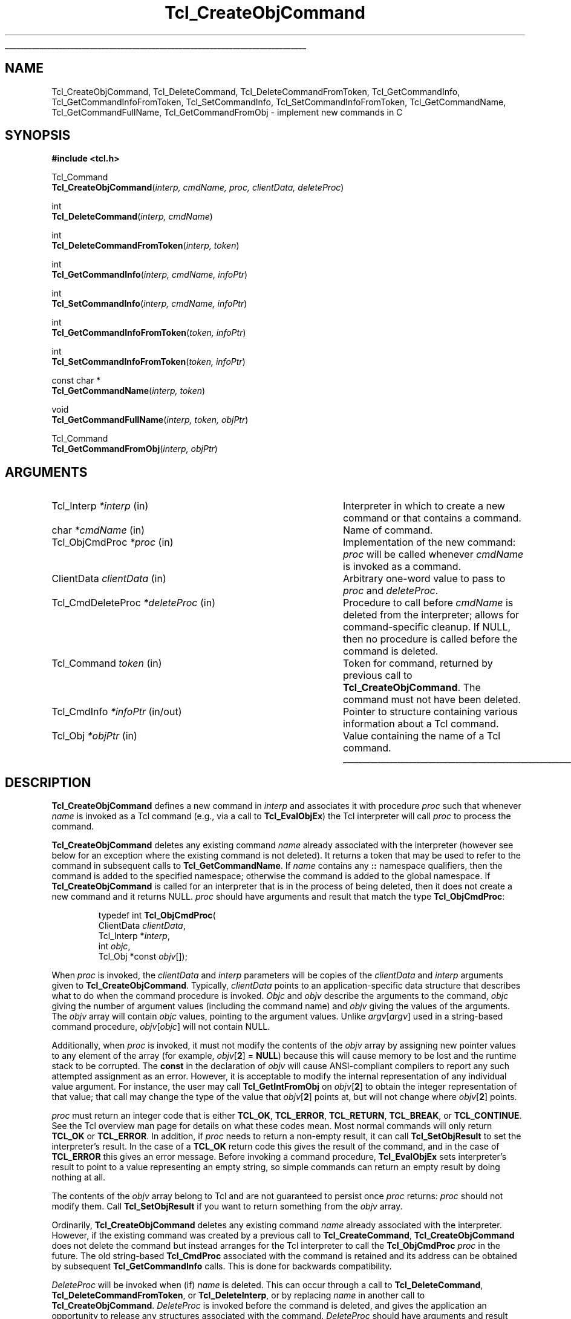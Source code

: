 '\"
'\" Copyright (c) 1996-1997 Sun Microsystems, Inc.
'\"
'\" See the file "license.terms" for information on usage and redistribution
'\" of this file, and for a DISCLAIMER OF ALL WARRANTIES.
'\" 
.TH Tcl_CreateObjCommand 3 8.0 Tcl "Tcl Library Procedures"
.\" The -*- nroff -*- definitions below are for supplemental macros used
.\" in Tcl/Tk manual entries.
.\"
.\" .AP type name in/out ?indent?
.\"	Start paragraph describing an argument to a library procedure.
.\"	type is type of argument (int, etc.), in/out is either "in", "out",
.\"	or "in/out" to describe whether procedure reads or modifies arg,
.\"	and indent is equivalent to second arg of .IP (shouldn't ever be
.\"	needed;  use .AS below instead)
.\"
.\" .AS ?type? ?name?
.\"	Give maximum sizes of arguments for setting tab stops.  Type and
.\"	name are examples of largest possible arguments that will be passed
.\"	to .AP later.  If args are omitted, default tab stops are used.
.\"
.\" .BS
.\"	Start box enclosure.  From here until next .BE, everything will be
.\"	enclosed in one large box.
.\"
.\" .BE
.\"	End of box enclosure.
.\"
.\" .CS
.\"	Begin code excerpt.
.\"
.\" .CE
.\"	End code excerpt.
.\"
.\" .VS ?version? ?br?
.\"	Begin vertical sidebar, for use in marking newly-changed parts
.\"	of man pages.  The first argument is ignored and used for recording
.\"	the version when the .VS was added, so that the sidebars can be
.\"	found and removed when they reach a certain age.  If another argument
.\"	is present, then a line break is forced before starting the sidebar.
.\"
.\" .VE
.\"	End of vertical sidebar.
.\"
.\" .DS
.\"	Begin an indented unfilled display.
.\"
.\" .DE
.\"	End of indented unfilled display.
.\"
.\" .SO ?manpage?
.\"	Start of list of standard options for a Tk widget. The manpage
.\"	argument defines where to look up the standard options; if
.\"	omitted, defaults to "options". The options follow on successive
.\"	lines, in three columns separated by tabs.
.\"
.\" .SE
.\"	End of list of standard options for a Tk widget.
.\"
.\" .OP cmdName dbName dbClass
.\"	Start of description of a specific option.  cmdName gives the
.\"	option's name as specified in the class command, dbName gives
.\"	the option's name in the option database, and dbClass gives
.\"	the option's class in the option database.
.\"
.\" .UL arg1 arg2
.\"	Print arg1 underlined, then print arg2 normally.
.\"
.\" .QW arg1 ?arg2?
.\"	Print arg1 in quotes, then arg2 normally (for trailing punctuation).
.\"
.\" .PQ arg1 ?arg2?
.\"	Print an open parenthesis, arg1 in quotes, then arg2 normally
.\"	(for trailing punctuation) and then a closing parenthesis.
.\"
.\"	# Set up traps and other miscellaneous stuff for Tcl/Tk man pages.
.if t .wh -1.3i ^B
.nr ^l \n(.l
.ad b
.\"	# Start an argument description
.de AP
.ie !"\\$4"" .TP \\$4
.el \{\
.   ie !"\\$2"" .TP \\n()Cu
.   el          .TP 15
.\}
.ta \\n()Au \\n()Bu
.ie !"\\$3"" \{\
\&\\$1 \\fI\\$2\\fP (\\$3)
.\".b
.\}
.el \{\
.br
.ie !"\\$2"" \{\
\&\\$1	\\fI\\$2\\fP
.\}
.el \{\
\&\\fI\\$1\\fP
.\}
.\}
..
.\"	# define tabbing values for .AP
.de AS
.nr )A 10n
.if !"\\$1"" .nr )A \\w'\\$1'u+3n
.nr )B \\n()Au+15n
.\"
.if !"\\$2"" .nr )B \\w'\\$2'u+\\n()Au+3n
.nr )C \\n()Bu+\\w'(in/out)'u+2n
..
.AS Tcl_Interp Tcl_CreateInterp in/out
.\"	# BS - start boxed text
.\"	# ^y = starting y location
.\"	# ^b = 1
.de BS
.br
.mk ^y
.nr ^b 1u
.if n .nf
.if n .ti 0
.if n \l'\\n(.lu\(ul'
.if n .fi
..
.\"	# BE - end boxed text (draw box now)
.de BE
.nf
.ti 0
.mk ^t
.ie n \l'\\n(^lu\(ul'
.el \{\
.\"	Draw four-sided box normally, but don't draw top of
.\"	box if the box started on an earlier page.
.ie !\\n(^b-1 \{\
\h'-1.5n'\L'|\\n(^yu-1v'\l'\\n(^lu+3n\(ul'\L'\\n(^tu+1v-\\n(^yu'\l'|0u-1.5n\(ul'
.\}
.el \}\
\h'-1.5n'\L'|\\n(^yu-1v'\h'\\n(^lu+3n'\L'\\n(^tu+1v-\\n(^yu'\l'|0u-1.5n\(ul'
.\}
.\}
.fi
.br
.nr ^b 0
..
.\"	# VS - start vertical sidebar
.\"	# ^Y = starting y location
.\"	# ^v = 1 (for troff;  for nroff this doesn't matter)
.de VS
.if !"\\$2"" .br
.mk ^Y
.ie n 'mc \s12\(br\s0
.el .nr ^v 1u
..
.\"	# VE - end of vertical sidebar
.de VE
.ie n 'mc
.el \{\
.ev 2
.nf
.ti 0
.mk ^t
\h'|\\n(^lu+3n'\L'|\\n(^Yu-1v\(bv'\v'\\n(^tu+1v-\\n(^Yu'\h'-|\\n(^lu+3n'
.sp -1
.fi
.ev
.\}
.nr ^v 0
..
.\"	# Special macro to handle page bottom:  finish off current
.\"	# box/sidebar if in box/sidebar mode, then invoked standard
.\"	# page bottom macro.
.de ^B
.ev 2
'ti 0
'nf
.mk ^t
.if \\n(^b \{\
.\"	Draw three-sided box if this is the box's first page,
.\"	draw two sides but no top otherwise.
.ie !\\n(^b-1 \h'-1.5n'\L'|\\n(^yu-1v'\l'\\n(^lu+3n\(ul'\L'\\n(^tu+1v-\\n(^yu'\h'|0u'\c
.el \h'-1.5n'\L'|\\n(^yu-1v'\h'\\n(^lu+3n'\L'\\n(^tu+1v-\\n(^yu'\h'|0u'\c
.\}
.if \\n(^v \{\
.nr ^x \\n(^tu+1v-\\n(^Yu
\kx\h'-\\nxu'\h'|\\n(^lu+3n'\ky\L'-\\n(^xu'\v'\\n(^xu'\h'|0u'\c
.\}
.bp
'fi
.ev
.if \\n(^b \{\
.mk ^y
.nr ^b 2
.\}
.if \\n(^v \{\
.mk ^Y
.\}
..
.\"	# DS - begin display
.de DS
.RS
.nf
.sp
..
.\"	# DE - end display
.de DE
.fi
.RE
.sp
..
.\"	# SO - start of list of standard options
.de SO
'ie '\\$1'' .ds So \\fBoptions\\fR
'el .ds So \\fB\\$1\\fR
.SH "STANDARD OPTIONS"
.LP
.nf
.ta 5.5c 11c
.ft B
..
.\"	# SE - end of list of standard options
.de SE
.fi
.ft R
.LP
See the \\*(So manual entry for details on the standard options.
..
.\"	# OP - start of full description for a single option
.de OP
.LP
.nf
.ta 4c
Command-Line Name:	\\fB\\$1\\fR
Database Name:	\\fB\\$2\\fR
Database Class:	\\fB\\$3\\fR
.fi
.IP
..
.\"	# CS - begin code excerpt
.de CS
.RS
.nf
.ta .25i .5i .75i 1i
..
.\"	# CE - end code excerpt
.de CE
.fi
.RE
..
.\"	# UL - underline word
.de UL
\\$1\l'|0\(ul'\\$2
..
.\"	# QW - apply quotation marks to word
.de QW
.ie '\\*(lq'"' ``\\$1''\\$2
.\"" fix emacs highlighting
.el \\*(lq\\$1\\*(rq\\$2
..
.\"	# PQ - apply parens and quotation marks to word
.de PQ
.ie '\\*(lq'"' (``\\$1''\\$2)\\$3
.\"" fix emacs highlighting
.el (\\*(lq\\$1\\*(rq\\$2)\\$3
..
.\"	# QR - quoted range
.de QR
.ie '\\*(lq'"' ``\\$1''\\-``\\$2''\\$3
.\"" fix emacs highlighting
.el \\*(lq\\$1\\*(rq\\-\\*(lq\\$2\\*(rq\\$3
..
.\"	# MT - "empty" string
.de MT
.QW ""
..
.BS
.SH NAME
Tcl_CreateObjCommand, Tcl_DeleteCommand, Tcl_DeleteCommandFromToken, Tcl_GetCommandInfo, Tcl_GetCommandInfoFromToken, Tcl_SetCommandInfo, Tcl_SetCommandInfoFromToken, Tcl_GetCommandName, Tcl_GetCommandFullName, Tcl_GetCommandFromObj \- implement new commands in C
.SH SYNOPSIS
.nf
\fB#include <tcl.h>\fR
.sp
Tcl_Command
\fBTcl_CreateObjCommand\fR(\fIinterp, cmdName, proc, clientData, deleteProc\fR)
.sp
int
\fBTcl_DeleteCommand\fR(\fIinterp, cmdName\fR)
.sp
int
\fBTcl_DeleteCommandFromToken\fR(\fIinterp, token\fR)
.sp
int
\fBTcl_GetCommandInfo\fR(\fIinterp, cmdName, infoPtr\fR)
.sp
int
\fBTcl_SetCommandInfo\fR(\fIinterp, cmdName, infoPtr\fR)
.sp
int
\fBTcl_GetCommandInfoFromToken\fR(\fItoken, infoPtr\fR)
.sp
int
\fBTcl_SetCommandInfoFromToken\fR(\fItoken, infoPtr\fR)
.sp
const char *
\fBTcl_GetCommandName\fR(\fIinterp, token\fR)
.sp
void
\fBTcl_GetCommandFullName\fR(\fIinterp, token, objPtr\fR)
.sp
Tcl_Command
\fBTcl_GetCommandFromObj\fR(\fIinterp, objPtr\fR)
.SH ARGUMENTS
.AS Tcl_CmdDeleteProc *deleteProc in/out
.AP Tcl_Interp *interp in
Interpreter in which to create a new command or that contains a command.
.AP char *cmdName in
Name of command.
.AP Tcl_ObjCmdProc *proc in
Implementation of the new command: \fIproc\fR will be called whenever
\fIcmdName\fR is invoked as a command.
.AP ClientData clientData in
Arbitrary one-word value to pass to \fIproc\fR and \fIdeleteProc\fR.
.AP Tcl_CmdDeleteProc *deleteProc in
Procedure to call before \fIcmdName\fR is deleted from the interpreter;
allows for command-specific cleanup. If NULL, then no procedure is
called before the command is deleted.
.AP Tcl_Command token in
Token for command, returned by previous call to \fBTcl_CreateObjCommand\fR.
The command must not have been deleted.
.AP Tcl_CmdInfo *infoPtr in/out
Pointer to structure containing various information about a
Tcl command.
.AP Tcl_Obj *objPtr in
Value containing the name of a Tcl command.
.BE
.SH DESCRIPTION
.PP
\fBTcl_CreateObjCommand\fR defines a new command in \fIinterp\fR
and associates it with procedure \fIproc\fR
such that whenever \fIname\fR is
invoked as a Tcl command (e.g., via a call to \fBTcl_EvalObjEx\fR)
the Tcl interpreter will call \fIproc\fR to process the command.
.PP
\fBTcl_CreateObjCommand\fR deletes any existing command
\fIname\fR already associated with the interpreter
(however see below for an exception where the existing command
is not deleted).
It returns a token that may be used to refer
to the command in subsequent calls to \fBTcl_GetCommandName\fR.
If \fIname\fR contains any \fB::\fR namespace qualifiers,
then the command is added to the specified namespace;
otherwise the command is added to the global namespace.
If \fBTcl_CreateObjCommand\fR is called for an interpreter that is in
the process of being deleted, then it does not create a new command
and it returns NULL.
\fIproc\fR should have arguments and result that match the type
\fBTcl_ObjCmdProc\fR:
.PP
.CS
typedef int \fBTcl_ObjCmdProc\fR(
        ClientData \fIclientData\fR,
        Tcl_Interp *\fIinterp\fR,
        int \fIobjc\fR,
        Tcl_Obj *const \fIobjv\fR[]);
.CE
.PP
When \fIproc\fR is invoked, the \fIclientData\fR and \fIinterp\fR parameters
will be copies of the \fIclientData\fR and \fIinterp\fR arguments given to
\fBTcl_CreateObjCommand\fR.  Typically, \fIclientData\fR points to an
application-specific data structure that describes what to do when the
command procedure is invoked. \fIObjc\fR and \fIobjv\fR describe the
arguments to the command, \fIobjc\fR giving the number of argument values
(including the command name) and \fIobjv\fR giving the values of the
arguments.  The \fIobjv\fR array will contain \fIobjc\fR values, pointing to
the argument values.  Unlike \fIargv\fR[\fIargv\fR] used in a
string-based command procedure, \fIobjv\fR[\fIobjc\fR] will not contain NULL.
.PP
Additionally, when \fIproc\fR is invoked, it must not modify the contents
of the \fIobjv\fR array by assigning new pointer values to any element of the
array (for example, \fIobjv\fR[\fB2\fR] = \fBNULL\fR) because this will
cause memory to be lost and the runtime stack to be corrupted.  The
\fBconst\fR in the declaration of \fIobjv\fR will cause ANSI-compliant
compilers to report any such attempted assignment as an error.  However,
it is acceptable to modify the internal representation of any individual
value argument.  For instance, the user may call
\fBTcl_GetIntFromObj\fR on \fIobjv\fR[\fB2\fR] to obtain the integer
representation of that value; that call may change the type of the value
that \fIobjv\fR[\fB2\fR] points at, but will not change where
\fIobjv\fR[\fB2\fR] points.
.PP
\fIproc\fR must return an integer code that is either \fBTCL_OK\fR,
\fBTCL_ERROR\fR, \fBTCL_RETURN\fR, \fBTCL_BREAK\fR, or \fBTCL_CONTINUE\fR.
See the Tcl overview man page
for details on what these codes mean.  Most normal commands will only
return \fBTCL_OK\fR or \fBTCL_ERROR\fR.
In addition, if \fIproc\fR needs to return a non-empty result,
it can call \fBTcl_SetObjResult\fR to set the interpreter's result.
In the case of a \fBTCL_OK\fR return code this gives the result
of the command,
and in the case of \fBTCL_ERROR\fR this gives an error message.
Before invoking a command procedure,
\fBTcl_EvalObjEx\fR sets interpreter's result to
point to a value representing an empty string, so simple
commands can return an empty result by doing nothing at all.
.PP
The contents of the \fIobjv\fR array belong to Tcl and are not
guaranteed to persist once \fIproc\fR returns: \fIproc\fR should
not modify them.
Call \fBTcl_SetObjResult\fR if you want
to return something from the \fIobjv\fR array.
.PP
Ordinarily, \fBTcl_CreateObjCommand\fR deletes any existing command
\fIname\fR already associated with the interpreter.
However, if the existing command was created by a previous call to
\fBTcl_CreateCommand\fR,
\fBTcl_CreateObjCommand\fR does not delete the command
but instead arranges for the Tcl interpreter to call the
\fBTcl_ObjCmdProc\fR \fIproc\fR in the future.
The old string-based \fBTcl_CmdProc\fR associated with the command
is retained and its address can be obtained by subsequent 
\fBTcl_GetCommandInfo\fR calls. This is done for backwards compatibility.
.PP
\fIDeleteProc\fR will be invoked when (if) \fIname\fR is deleted.
This can occur through a call to \fBTcl_DeleteCommand\fR,
\fBTcl_DeleteCommandFromToken\fR, or \fBTcl_DeleteInterp\fR,
or by replacing \fIname\fR in another call to \fBTcl_CreateObjCommand\fR.
\fIDeleteProc\fR is invoked before the command is deleted, and gives the
application an opportunity to release any structures associated
with the command.  \fIDeleteProc\fR should have arguments and
result that match the type \fBTcl_CmdDeleteProc\fR:
.PP
.CS
typedef void \fBTcl_CmdDeleteProc\fR(
        ClientData \fIclientData\fR);
.CE
.PP
The \fIclientData\fR argument will be the same as the \fIclientData\fR
argument passed to \fBTcl_CreateObjCommand\fR.
.PP
\fBTcl_DeleteCommand\fR deletes a command from a command interpreter.
Once the call completes, attempts to invoke \fIcmdName\fR in
\fIinterp\fR will result in errors.
If \fIcmdName\fR is not bound as a command in \fIinterp\fR then
\fBTcl_DeleteCommand\fR does nothing and returns -1;  otherwise
it returns 0.
There are no restrictions on \fIcmdName\fR:  it may refer to
a built-in command, an application-specific command, or a Tcl procedure.
If \fIname\fR contains any \fB::\fR namespace qualifiers,
the command is deleted from the specified namespace.
.PP
Given a token returned by \fBTcl_CreateObjCommand\fR,
\fBTcl_DeleteCommandFromToken\fR deletes the command
from a command interpreter.
It will delete a command even if that command has been renamed.
Once the call completes, attempts to invoke the command in
\fIinterp\fR will result in errors.
If the command corresponding to \fItoken\fR
has already been deleted from \fIinterp\fR then
\fBTcl_DeleteCommand\fR does nothing and returns -1;
otherwise it returns 0.
.PP
\fBTcl_GetCommandInfo\fR checks to see whether its \fIcmdName\fR argument
exists as a command in \fIinterp\fR.
\fIcmdName\fR may include \fB::\fR namespace qualifiers
to identify a command in a particular namespace.
If the command is not found, then it returns 0.
Otherwise it places information about the command
in the \fBTcl_CmdInfo\fR structure
pointed to by \fIinfoPtr\fR and returns 1.
A \fBTcl_CmdInfo\fR structure has the following fields:
.PP
.CS
typedef struct Tcl_CmdInfo {
    int \fIisNativeObjectProc\fR;
    Tcl_ObjCmdProc *\fIobjProc\fR;
    ClientData \fIobjClientData\fR;
    Tcl_CmdProc *\fIproc\fR;
    ClientData \fIclientData\fR;
    Tcl_CmdDeleteProc *\fIdeleteProc\fR;
    ClientData \fIdeleteData\fR;
    Tcl_Namespace *\fInamespacePtr\fR;
} \fBTcl_CmdInfo\fR;
.CE
.PP
The \fIisNativeObjectProc\fR field has the value 1
if \fBTcl_CreateObjCommand\fR was called to register the command;
it is 0 if only \fBTcl_CreateCommand\fR was called.
It allows a program to determine whether it is faster to
call \fIobjProc\fR or \fIproc\fR:
\fIobjProc\fR is normally faster
if \fIisNativeObjectProc\fR has the value 1.
The fields \fIobjProc\fR and \fIobjClientData\fR
have the same meaning as the \fIproc\fR and \fIclientData\fR
arguments to \fBTcl_CreateObjCommand\fR;
they hold information about the value-based command procedure
that the Tcl interpreter calls to implement the command.
The fields \fIproc\fR and \fIclientData\fR
hold information about the string-based command procedure
that implements the command.
If \fBTcl_CreateCommand\fR was called for this command,
this is the procedure passed to it;
otherwise, this is a compatibility procedure
registered by \fBTcl_CreateObjCommand\fR
that simply calls the command's
value-based procedure after converting its string arguments to Tcl values.
The field \fIdeleteData\fR is the ClientData value
to pass to \fIdeleteProc\fR;  it is normally the same as
\fIclientData\fR but may be set independently using the
\fBTcl_SetCommandInfo\fR procedure.
The field \fInamespacePtr\fR holds a pointer to the
Tcl_Namespace that contains the command.
.PP
\fBTcl_GetCommandInfoFromToken\fR is identical to
\fBTcl_GetCommandInfo\fR except that it uses a command token returned
from \fBTcl_CreateObjCommand\fR in place of the command name.  If the
\fItoken\fR parameter is NULL, it returns 0; otherwise, it returns 1
and fills in the structure designated by \fIinfoPtr\fR.
.PP
\fBTcl_SetCommandInfo\fR is used to modify the procedures and
ClientData values associated with a command.
Its \fIcmdName\fR argument is the name of a command in \fIinterp\fR.
\fIcmdName\fR may include \fB::\fR namespace qualifiers
to identify a command in a particular namespace.
If this command does not exist then \fBTcl_SetCommandInfo\fR returns 0.
Otherwise, it copies the information from \fI*infoPtr\fR to
Tcl's internal structure for the command and returns 1.
.PP
\fBTcl_SetCommandInfoFromToken\fR is identical to
\fBTcl_SetCommandInfo\fR except that it takes a command token as
returned by \fBTcl_CreateObjCommand\fR instead of the command name.
If the \fItoken\fR parameter is NULL, it returns 0.  Otherwise, it
copies the information from \fI*infoPtr\fR to Tcl's internal structure
for the command and returns 1.
.PP
Note that \fBTcl_SetCommandInfo\fR and
\fBTcl_SetCommandInfoFromToken\fR both allow the ClientData for a
command's deletion procedure to be given a different value than the
ClientData for its command procedure.
.PP
Note that neither \fBTcl_SetCommandInfo\fR nor
\fBTcl_SetCommandInfoFromToken\fR will change a command's namespace.
Use \fBTcl_Eval\fR to call the \fBrename\fR command to do that.
.PP
\fBTcl_GetCommandName\fR provides a mechanism for tracking commands
that have been renamed.
Given a token returned by \fBTcl_CreateObjCommand\fR
when the command was created, \fBTcl_GetCommandName\fR returns the
string name of the command.  If the command has been renamed since it
was created, then \fBTcl_GetCommandName\fR returns the current name.
This name does not include any \fB::\fR namespace qualifiers.
The command corresponding to \fItoken\fR must not have been deleted.
The string returned by \fBTcl_GetCommandName\fR is in dynamic memory
owned by Tcl and is only guaranteed to retain its value as long as the
command is not deleted or renamed;  callers should copy the string if
they need to keep it for a long time.
.PP
\fBTcl_GetCommandFullName\fR produces the fully qualified name
of a command from a command token.  
The name, including all namespace prefixes,
is appended to the value specified by \fIobjPtr\fR.
.PP
\fBTcl_GetCommandFromObj\fR returns a token for the command
specified by the name in a \fBTcl_Obj\fR.
The command name is resolved relative to the current namespace.
Returns NULL if the command is not found.
.SH "SEE ALSO"
Tcl_CreateCommand(3), Tcl_ResetResult(3), Tcl_SetObjResult(3)
.SH KEYWORDS
bind, command, create, delete, namespace, value
